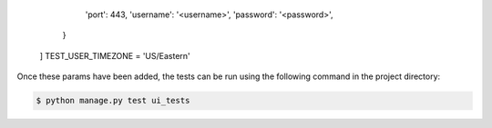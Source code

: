             'port': 443,
            'username': '<username>',
            'password': '<password>',
        }
    ]
    TEST_USER_TIMEZONE = 'US/Eastern'

Once these params have been added, the tests can be run using
the following command in the project directory:

.. code:: bash

    $ python manage.py test ui_tests



